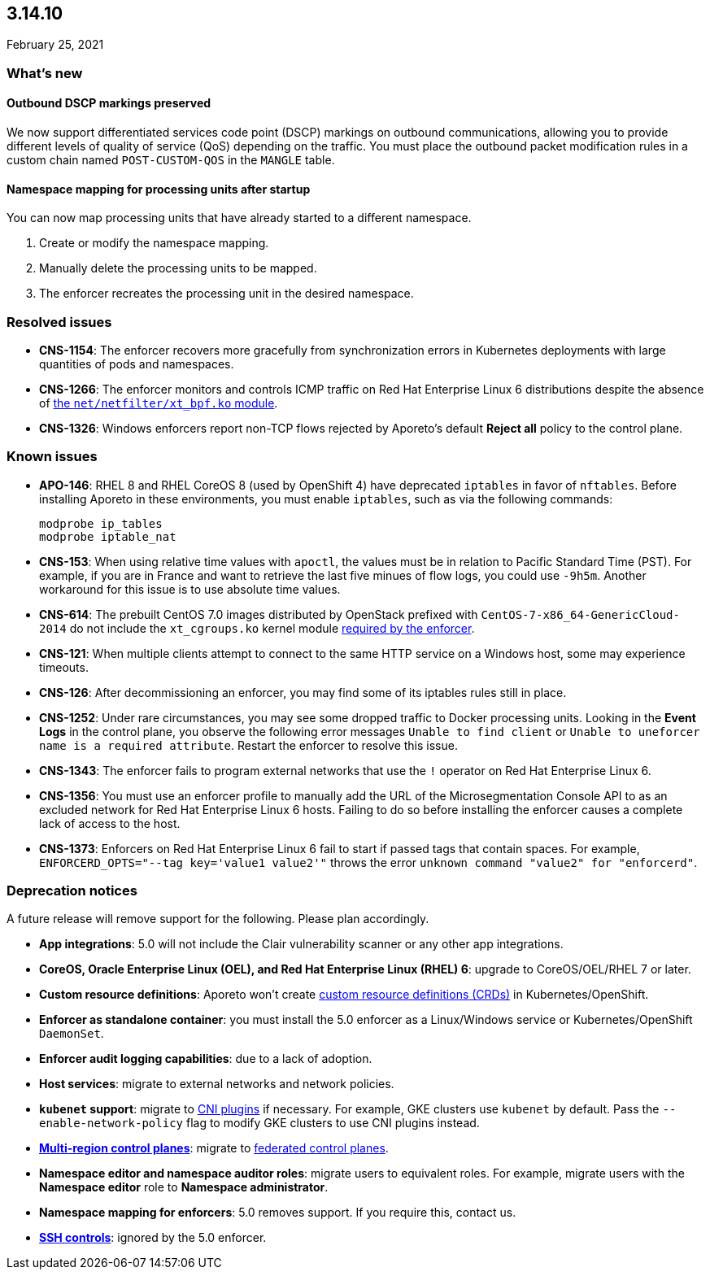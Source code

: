 == 3.14.10

//'''
//
//title: 3.14.10
//type: list
//url: "/3.14/release-notes/3.14.10/"
//menu:
//  3.14:
//    parent: "release-notes"
//    identifier: 3.14.10
//    weight: 14
//
//'''

February 25, 2021

=== What's new

==== Outbound DSCP markings preserved

We now support differentiated services code point (DSCP) markings on outbound communications, allowing you to provide different levels of quality of service (QoS) depending on the traffic.
You must place the outbound packet modification rules in a custom chain named `POST-CUSTOM-QOS` in the `MANGLE` table.

==== Namespace mapping for processing units after startup

You can now map processing units that have already started to a different namespace.

. Create or modify the namespace mapping.
. Manually delete the processing units to be mapped.
. The enforcer recreates the processing unit in the desired namespace.

=== Resolved issues

* *CNS-1154*: The enforcer recovers more gracefully from synchronization errors in Kubernetes deployments with large quantities of pods and namespaces.
* *CNS-1266*: The enforcer monitors and controls ICMP traffic on Red Hat Enterprise Linux 6 distributions despite the absence of xref:../start/enforcer/reqs.adoc#kernel-modules[the `net/netfilter/xt_bpf.ko` module].
* *CNS-1326*: Windows enforcers report non-TCP flows rejected by Aporeto's default *Reject all* policy to the control plane.

=== Known issues

* *APO-146*: RHEL 8 and RHEL CoreOS 8 (used by OpenShift 4) have deprecated `iptables` in favor of `nftables`.
Before installing Aporeto in these environments, you must enable `iptables`, such as via the following commands:
+
[,console]
----
modprobe ip_tables
modprobe iptable_nat
----

* *CNS-153*: When using relative time values with `apoctl`, the values must be in relation to Pacific Standard Time (PST).
For example, if you are in France and want to retrieve the last five minues of flow logs, you could use `-9h5m`.
Another workaround for this issue is to use absolute time values.
* *CNS-614*: The prebuilt CentOS 7.0 images distributed by OpenStack prefixed with `CentOS-7-x86_64-GenericCloud-2014` do not include the `xt_cgroups.ko` kernel module xref:../start/enforcer/reqs.adoc#kernel-modules[required by the enforcer].
* *CNS-121*: When multiple clients attempt to connect to the same HTTP service on a Windows host, some may experience timeouts.
* *CNS-126*: After decommissioning an enforcer, you may find some of its iptables rules still in place.
* *CNS-1252*: Under rare circumstances, you may see some dropped traffic to Docker processing units.
Looking in the *Event Logs* in the control plane, you observe the following error messages `Unable to find client` or `Unable to uneforcer name is a required attribute`.
Restart the enforcer to resolve this issue.
* *CNS-1343*: The enforcer fails to program external networks that use the `!` operator on Red Hat Enterprise Linux 6.
* *CNS-1356*: You must use an enforcer profile to manually add the URL of the Microsegmentation Console API to as an excluded network for Red Hat Enterprise Linux 6 hosts.
Failing to do so before installing the enforcer causes a complete lack of access to the host.
* *CNS-1373*: Enforcers on Red Hat Enterprise Linux 6 fail to start if passed tags that contain spaces.
For example, `ENFORCERD_OPTS="--tag key='value1 value2'"` throws the error `unknown command "value2" for "enforcerd"`.

=== Deprecation notices

A future release will remove support for the following.
Please plan accordingly.

* *App integrations*: 5.0 will not include the Clair vulnerability scanner or any other app integrations.
* *CoreOS, Oracle Enterprise Linux (OEL), and Red Hat Enterprise Linux (RHEL) 6*: upgrade to CoreOS/OEL/RHEL 7 or later.
* *Custom resource definitions*: Aporeto won't create https://kubernetes.io/docs/concepts/extend-kubernetes/api-extension/custom-resources/[custom resource definitions (CRDs)] in Kubernetes/OpenShift.
* *Enforcer as standalone container*: you must install the 5.0 enforcer as a Linux/Windows service or Kubernetes/OpenShift `DaemonSet`.
* *Enforcer audit logging capabilities*: due to a lack of adoption.
* *Host services*: migrate to external networks and network policies.
* *`kubenet` support*: migrate to https://kubernetes.io/docs/concepts/extend-kubernetes/compute-storage-net/network-plugins/[CNI plugins] if necessary.
For example, GKE clusters use `kubenet` by default.
Pass the `--enable-network-policy` flag to modify GKE clusters to use CNI plugins instead.
* *xref:../start/control-plane/multi-region.adoc[Multi-region control planes]*: migrate to xref:../scale/multi-ctrl-plane.adoc[federated control planes].
* *Namespace editor and namespace auditor roles*: migrate users to equivalent roles.
For example, migrate users with the *Namespace editor* role to *Namespace administrator*.
* *Namespace mapping for enforcers*: 5.0 removes support. If you require this, contact us.
* *xref:../secure/ssh.adoc[SSH controls]*: ignored by the 5.0 enforcer.

